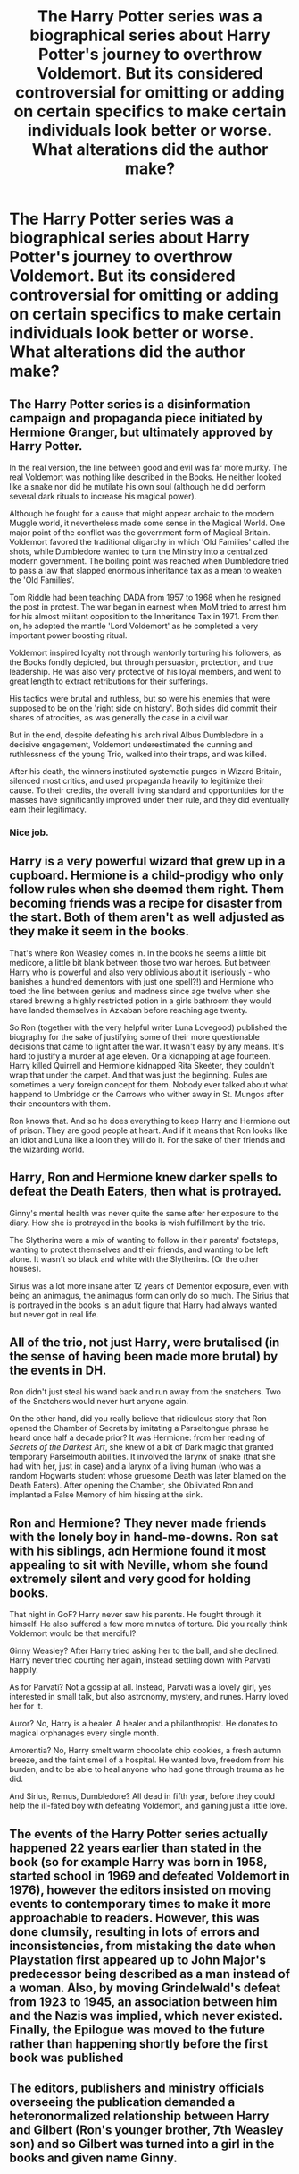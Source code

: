 #+TITLE: The Harry Potter series was a biographical series about Harry Potter's journey to overthrow Voldemort. But its considered controversial for omitting or adding on certain specifics to make certain individuals look better or worse. What alterations did the author make?

* The Harry Potter series was a biographical series about Harry Potter's journey to overthrow Voldemort. But its considered controversial for omitting or adding on certain specifics to make certain individuals look better or worse. What alterations did the author make?
:PROPERTIES:
:Author: charls-lamen
:Score: 54
:DateUnix: 1606744910.0
:DateShort: 2020-Nov-30
:FlairText: Prompt
:END:

** The Harry Potter series is a disinformation campaign and propaganda piece initiated by Hermione Granger, but ultimately approved by Harry Potter.

In the real version, the line between good and evil was far more murky. The real Voldemort was nothing like described in the Books. He neither looked like a snake nor did he mutilate his own soul (although he did perform several dark rituals to increase his magical power).

Although he fought for a cause that might appear archaic to the modern Muggle world, it nevertheless made some sense in the Magical World. One major point of the conflict was the government form of Magical Britain. Voldemort favored the traditional oligarchy in which 'Old Families' called the shots, while Dumbledore wanted to turn the Ministry into a centralized modern government. The boiling point was reached when Dumbledore tried to pass a law that slapped enormous inheritance tax as a mean to weaken the 'Old Families'.

Tom Riddle had been teaching DADA from 1957 to 1968 when he resigned the post in protest. The war began in earnest when MoM tried to arrest him for his almost militant opposition to the Inheritance Tax in 1971. From then on, he adopted the mantle 'Lord Voldemort' as he completed a very important power boosting ritual.

Voldemort inspired loyalty not through wantonly torturing his followers, as the Books fondly depicted, but through persuasion, protection, and true leadership. He was also very protective of his loyal members, and went to great length to extract retributions for their sufferings.

His tactics were brutal and ruthless, but so were his enemies that were supposed to be on the 'right side on history'. Both sides did commit their shares of atrocities, as was generally the case in a civil war.

But in the end, despite defeating his arch rival Albus Dumbledore in a decisive engagement, Voldemort underestimated the cunning and ruthlessness of the young Trio, walked into their traps, and was killed.

After his death, the winners instituted systematic purges in Wizard Britain, silenced most critics, and used propaganda heavily to legitimize their cause. To their credits, the overall living standard and opportunities for the masses have significantly improved under their rule, and they did eventually earn their legitimacy.
:PROPERTIES:
:Author: InquisitorCOC
:Score: 99
:DateUnix: 1606747607.0
:DateShort: 2020-Nov-30
:END:

*** Nice job.
:PROPERTIES:
:Author: Tacanboyzz
:Score: 12
:DateUnix: 1606757408.0
:DateShort: 2020-Nov-30
:END:


** Harry is a very powerful wizard that grew up in a cupboard. Hermione is a child-prodigy who only follow rules when she deemed them right. Them becoming friends was a recipe for disaster from the start. Both of them aren't as well adjusted as they make it seem in the books.

That's where Ron Weasley comes in. In the books he seems a little bit medicore, a little bit blank between those two war heroes. But between Harry who is powerful and also very oblivious about it (seriously - who banishes a hundred dementors with just one spell?!) and Hermione who toed the line between genius and madness since age twelve when she stared brewing a highly restricted potion in a girls bathroom they would have landed themselves in Azkaban before reaching age twenty.

So Ron (together with the very helpful writer Luna Lovegood) published the biography for the sake of justifying some of their more questionable decisions that came to light after the war. It wasn't easy by any means. It's hard to justify a murder at age eleven. Or a kidnapping at age fourteen. Harry killed Quirrell and Hermione kidnapped Rita Skeeter, they couldn't wrap that under the carpet. And that was just the beginning. Rules are sometimes a very foreign concept for them. Nobody ever talked about what happend to Umbridge or the Carrows who wither away in St. Mungos after their encounters with them.

Ron knows that. And so he does everything to keep Harry and Hermione out of prison. They are good people at heart. And if it means that Ron looks like an idiot and Luna like a loon they will do it. For the sake of their friends and the wizarding world.
:PROPERTIES:
:Author: Serena_Sers
:Score: 19
:DateUnix: 1606793945.0
:DateShort: 2020-Dec-01
:END:


** Harry, Ron and Hermione knew darker spells to defeat the Death Eaters, then what is protrayed.

Ginny's mental health was never quite the same after her exposure to the diary. How she is protrayed in the books is wish fulfillment by the trio.

The Slytherins were a mix of wanting to follow in their parents' footsteps, wanting to protect themselves and their friends, and wanting to be left alone. It wasn't so black and white with the Slytherins. (Or the other houses).

Sirius was a lot more insane after 12 years of Dementor exposure, even with being an animagus, the animagus form can only do so much. The Sirius that is portrayed in the books is an adult figure that Harry had always wanted but never got in real life.
:PROPERTIES:
:Author: NotSoSnarky
:Score: 13
:DateUnix: 1606780745.0
:DateShort: 2020-Dec-01
:END:


** All of the trio, not just Harry, were brutalised (in the sense of having been made more brutal) by the events in DH.

Ron didn't just steal his wand back and run away from the snatchers. Two of the Snatchers would never hurt anyone again.

On the other hand, did you really believe that ridiculous story that Ron opened the Chamber of Secrets by imitating a Parseltongue phrase he heard once half a decade prior? It was Hermione: from her reading of /Secrets of the Darkest Art/, she knew of a bit of Dark magic that granted temporary Parselmouth abilities. It involved the larynx of snake (that she had with her, just in case) and a larynx of a living human (who was a random Hogwarts student whose gruesome Death was later blamed on the Death Eaters). After opening the Chamber, she Obliviated Ron and implanted a False Memory of him hissing at the sink.
:PROPERTIES:
:Author: turbinicarpus
:Score: 15
:DateUnix: 1606768473.0
:DateShort: 2020-Dec-01
:END:


** Ron and Hermione? They never made friends with the lonely boy in hand-me-downs. Ron sat with his siblings, adn Hermione found it most appealing to sit with Neville, whom she found extremely silent and very good for holding books.

That night in GoF? Harry never saw his parents. He fought through it himself. He also suffered a few more minutes of torture. Did you really think Voldemort would be that merciful?

Ginny Weasley? After Harry tried asking her to the ball, and she declined. Harry never tried courting her again, instead settling down with Parvati happily.

As for Parvati? Not a gossip at all. Instead, Parvati was a lovely girl, yes interested in small talk, but also astronomy, mystery, and runes. Harry loved her for it.

Auror? No, Harry is a healer. A healer and a philanthropist. He donates to magical orphanages every single month.

Amorentia? No, Harry smelt warm chocolate chip cookies, a fresh autumn breeze, and the faint smell of a hospital. He wanted love, freedom from his burden, and to be able to heal anyone who had gone through trauma as he did.

And Sirius, Remus, Dumbledore? All dead in fifth year, before they could help the ill-fated boy with defeating Voldemort, and gaining just a little love.
:PROPERTIES:
:Author: HarryLover-13
:Score: 7
:DateUnix: 1606786315.0
:DateShort: 2020-Dec-01
:END:


** The events of the Harry Potter series actually happened 22 years earlier than stated in the book (so for example Harry was born in 1958, started school in 1969 and defeated Voldemort in 1976), however the editors insisted on moving events to contemporary times to make it more approachable to readers. However, this was done clumsily, resulting in lots of errors and inconsistencies, from mistaking the date when Playstation first appeared up to John Major's predecessor being described as a man instead of a woman. Also, by moving Grindelwald's defeat from 1923 to 1945, an association between him and the Nazis was implied, which never existed. Finally, the Epilogue was moved to the future rather than happening shortly before the first book was published
:PROPERTIES:
:Author: GMantis
:Score: 3
:DateUnix: 1608335344.0
:DateShort: 2020-Dec-19
:END:


** The editors, publishers and ministry officials overseeing the publication demanded a heteronormalized relationship between Harry and Gilbert (Ron's younger brother, 7th Weasley son) and so Gilbert was turned into a girl in the books and given name Ginny.
:PROPERTIES:
:Author: albeva
:Score: 4
:DateUnix: 1606819342.0
:DateShort: 2020-Dec-01
:END:
